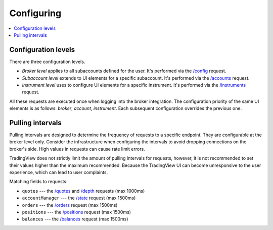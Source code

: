 .. links
.. _`/accounts`: https://www.tradingview.com/rest-api-spec/#operation/getAccounts
.. _`/balances`: https://www.tradingview.com/rest-api-spec/#operation/getBalances
.. _`/config`: https://www.tradingview.com/rest-api-spec/#operation/getConfiguration
.. _`/depth`: https://www.tradingview.com/rest-api-spec/#operation/getDepth
.. _`/instruments`: https://www.tradingview.com/rest-api-spec/#operation/getInstruments
.. _`/orders`: https://www.tradingview.com/rest-api-spec/#operation/placeOrder
.. _`/positions`: https://www.tradingview.com/rest-api-spec/#operation/getPositions
.. _`/quotes`: https://www.tradingview.com/rest-api-spec/#operation/getQuotes
.. _`/state`: https://www.tradingview.com/rest-api-spec/#operation/getState

Configuring
-----------

.. contents:: :local:
   :depth: 3

Configuration levels
....................
There are three configuration levels.

* *Broker level* applies to all subaccounts defined for the user. 
  It's performed via the `/config`_ request.
* *Subaccount level* extends to UI elements for a specific subaccount. 
  It's performed via the `/accounts`_ request.
* *Instrument level* uses to configure UI elements for a specific instrument. 
  It's performed via the `/instruments`_ request.

All these requests are executed once when logging into the broker integration. The configuration priority of the
same UI elements is as follows: *broker*, *account*, *instrument*. Each subsequent configuration overrides the
previous one.

.. _section-pulling-intervals:

Pulling intervals
.................
Pulling intervals are designed to determine the frequency of requests to a specific endpoint. They are configurable 
at the broker level only. Consider the infrastructure when configuring the intervals to avoid dropping
connections on the broker's side. High values in requests can cause rate limit errors.
  
TradingView does not strictly limit the amount of pulling intervals for requests, however, it is not recommended 
to set their values higher than the maximum recommended. Because the TradingView UI can become 
unresponsive to the user experience, which can lead to user complaints.

Matching fields to requests:

* ``quotes`` --- the `/quotes`_ and `/depth`_ requests (max 1000ms)
* ``accountManager`` --- the `/state`_ request (max 1500ms)
* ``orders`` --- the `/orders`_ request (max 1500ms)
* ``positions`` --- the `/positions`_ request (max 1500ms)
* ``balances`` --- the `/balances`_ request (max 1500ms)
